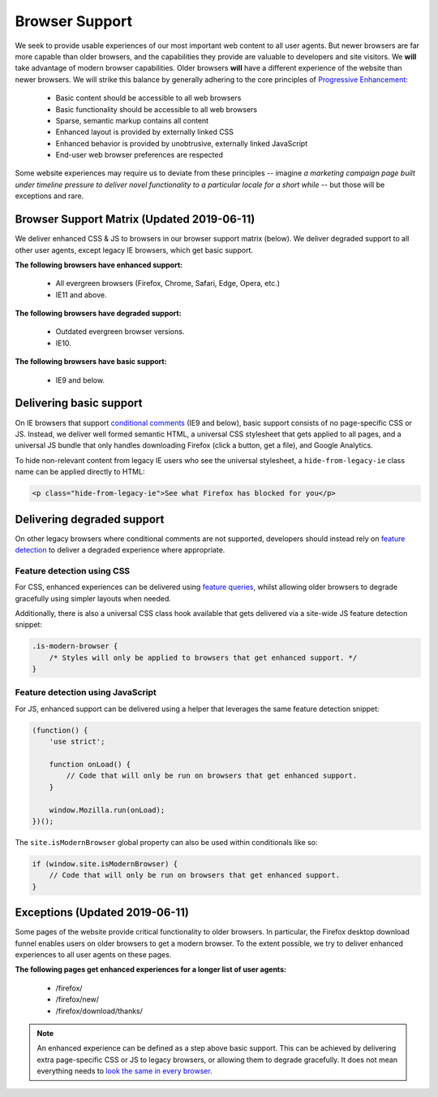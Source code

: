 .. This Source Code Form is subject to the terms of the Mozilla Public
.. License, v. 2.0. If a copy of the MPL was not distributed with this
.. file, You can obtain one at http://mozilla.org/MPL/2.0/.

.. _browser_support:

===============
Browser Support
===============

We seek to provide usable experiences of our most important web content to all user agents.
But newer browsers are far more capable than older browsers, and the capabilities they
provide are valuable to developers and site visitors. We **will** take advantage of modern
browser capabilities. Older browsers **will** have a different experience of the website than
newer browsers. We will strike this balance by generally adhering to the core principles of
`Progressive Enhancement <https://en.wikipedia.org/wiki/Progressive_enhancement>`_:

    * Basic content should be accessible to all web browsers
    * Basic functionality should be accessible to all web browsers
    * Sparse, semantic markup contains all content
    * Enhanced layout is provided by externally linked CSS
    * Enhanced behavior is provided by unobtrusive, externally linked JavaScript
    * End-user web browser preferences are respected

Some website experiences may require us to deviate from these principles -- imagine *a
marketing campaign page built under timeline pressure to deliver novel functionality to a
particular locale for a short while* -- but those will be exceptions and rare.

Browser Support Matrix (Updated 2019-06-11)
-------------------------------------------

We deliver enhanced CSS & JS to browsers in our browser support matrix (below).
We deliver degraded support to all other user agents, except legacy IE browsers,
which get basic support.

**The following browsers have enhanced support:**

  * All evergreen browsers (Firefox, Chrome, Safari, Edge, Opera, etc.)
  * IE11 and above.

**The following browsers have degraded support:**

  * Outdated evergreen browser versions.
  * IE10.

**The following browsers have basic support:**

  * IE9 and below.

Delivering basic support
------------------------

On IE browsers that support `conditional comments`_ (IE9 and below), basic support
consists of no page-specific CSS or JS. Instead, we deliver well formed semantic HTML, a
universal CSS stylesheet that gets applied to all pages, and a universal JS bundle that
only handles downloading Firefox (click a button, get a file), and Google Analytics.

To hide non-relevant content from legacy IE users who see the universal stylesheet, a
``hide-from-legacy-ie`` class name can be applied directly to HTML:

.. code-block:: html

    <p class="hide-from-legacy-ie">See what Firefox has blocked for you</p>

.. _conditional comments: https://wikipedia.org/wiki/Conditional_comment

Delivering degraded support
---------------------------

On other legacy browsers where conditional comments are not supported, developers should
instead rely on `feature detection`_ to deliver a degraded experience where appropriate.

.. _feature detection: https://developer.mozilla.org/docs/Learn/Tools_and_testing/Cross_browser_testing/Feature_detection

Feature detection using CSS
~~~~~~~~~~~~~~~~~~~~~~~~~~~

For CSS, enhanced experiences can be delivered using `feature queries`_, whilst allowing
older browsers to degrade gracefully using simpler layouts when needed.

Additionally, there is also a universal CSS class hook available that gets delivered via
a site-wide JS feature detection snippet:

.. code-block:: css

    .is-modern-browser {
        /* Styles will only be applied to browsers that get enhanced support. */
    }

.. _feature queries: https://developer.mozilla.org/docs/Web/CSS/@supports

Feature detection using JavaScript
~~~~~~~~~~~~~~~~~~~~~~~~~~~~~~~~~~

For JS, enhanced support can be delivered using a helper that leverages the same
feature detection snippet:

.. code-block:: javascript

    (function() {
        'use strict';

        function onLoad() {
            // Code that will only be run on browsers that get enhanced support.
        }

        window.Mozilla.run(onLoad);
    })();

The ``site.isModernBrowser`` global property can also be used within conditionals like so:

.. code-block:: javascript

    if (window.site.isModernBrowser) {
        // Code that will only be run on browsers that get enhanced support.
    }

Exceptions (Updated 2019-06-11)
-------------------------------

Some pages of the website provide critical functionality to older browsers. In particular,
the Firefox desktop download funnel enables users on older browsers to get a modern browser.
To the extent possible, we try to deliver enhanced experiences to all user agents on these
pages.

**The following pages get enhanced experiences for a longer list of user agents:**

  * /firefox/
  * /firefox/new/
  * /firefox/download/thanks/

.. Note::

    An enhanced experience can be defined as a step above basic support. This can be achieved
    by delivering extra page-specific CSS or JS to legacy browsers, or allowing them to degrade
    gracefully. It does not mean everything needs to `look the same in every browser`_.

.. _look the same in every browser: http://dowebsitesneedtolookexactlythesameineverybrowser.com/
